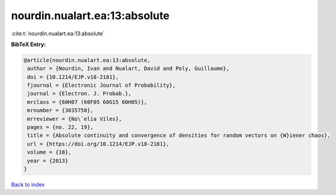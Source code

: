nourdin.nualart.ea:13:absolute
==============================

:cite:t:`nourdin.nualart.ea:13:absolute`

**BibTeX Entry:**

.. code-block:: bibtex

   @article{nourdin.nualart.ea:13:absolute,
    author = {Nourdin, Ivan and Nualart, David and Poly, Guillaume},
    doi = {10.1214/EJP.v18-2181},
    fjournal = {Electronic Journal of Probability},
    journal = {Electron. J. Probab.},
    mrclass = {60H07 (60F05 60G15 60H05)},
    mrnumber = {3035750},
    mrreviewer = {No\`elia Viles},
    pages = {no. 22, 19},
    title = {Absolute continuity and convergence of densities for random vectors on {W}iener chaos},
    url = {https://doi.org/10.1214/EJP.v18-2181},
    volume = {18},
    year = {2013}
   }

`Back to index <../By-Cite-Keys.rst>`_
